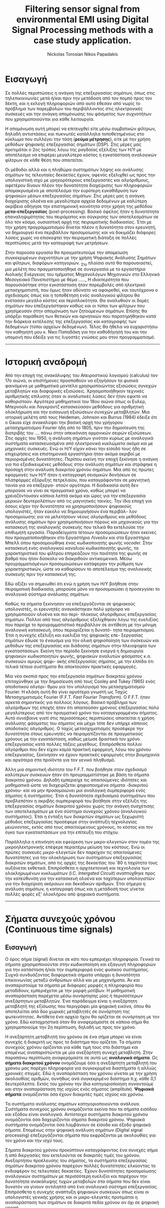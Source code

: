 #+TITLE: Filtering sensor signal from environmental EMI using Digital Signal Processing methods with a case study application.
#+AUTHOR: Nickolas Torosian
#+AUTHOR: Nikos Papadakis
#+LANGUAGE: gr
#+STARTUP: latexpreview
#+OPTIONS: tags:t toc:t
#+EXPORT_SELECT_TAGS: export
#+EXPORT_EXCLUDE_TAGS: noexport
#+EXCLUDE_TAGS: noexport
#+TAGS:  noexport(n)

# The default La-TeX class is article,
#+LATEX_CLASS: report

# Options to modify the class. E.g. font size.
#+LATEX_CLASS_OPTIONS: [breaklines=true]

# Other La-TeX code that you'd need in the preamble, notably, using packages.
#+LATEX_HEADER: \usepackage[margin=2cm]{geometry}
#+LATEX_HEADER: \usepackage{setspace}
# Options don't need to be in capital letters
# #+latex_header: \setstretch{0.90}

* Εισαγωγή
#+ODT: <text:p text:style-name="PageBreak"/>
Σε πολλές περιπτώσεις η ανάγκη της επεξεργασίας σημάτων, όπως στις
τηλεπικοινωνίες μετά ή/και πριν την μετάδοση από τον πομπό προς τον
δέκτη, και η εκλογή πληροφοριών από αυτό έθεσαν από νωρίς το πρόβλημα
των παρεμβολών του περιβάλλοντος στις ηλεκτρονικές συσκευές και την
ανάγκη απομόνωσης του φάσματος των συχνοτήτων που χρησιμοποιούνται για
κάθε λειτουργία.

Η απομόνωση αυτή μπορεί να επιτευχθεί είτε μέσω συμβατικών φίλτρων,
δηλαδή αντιστάσεις και πυκνωτές κατάλληλα τοποθετημένους στο κύκλωμα που
συλλέγει την τάση (*ρεύμα μέτρησης*), είτε με την χρήση μεθόδων ψηφιακής
επεξεργασίας σημάτων (DSP). Στις μέρες μας προτιμάται ο 2ος τρόπος λόγω
της ραγδαίας εξέλιξης των Η/Υ με αποτέλεσμα να επιφέρει μεγαλύτερο
κόστος η εγκατάσταση αναλογικών φίλτρων σε κάθε θέση που απαιτείται.

Οι μέθοδοι αλλά και η πληθώρα συστημάτων λήψης και ανάλυσης σημάτων τις
τελευταίες δεκαετίες έχουν, αφενός εξελιχθεί ως προς την υπολογιστική
ισχύ με γρηγορότερους επεξεργαστές και αλγόριθμους, αφετέρου δίνουν
πλέον την δυνατότητα διαχείρισης των πληροφοριών απομακρυσμένα με
αποτέλεσμα την ευρύτερη εγκαθίδρυση των ψηφιακών μέσων επεξεργασίας
σημάτων. Στις μέρες μας η ανάγκη διαχείρισης ολοένα και μεγαλύτερα
αρχεία δεδομένων με καλύτερη ακρίβεια οδήγησε την επιστημονική κοινότητα
στην χρήση της μεθόδου *μετα-επεξεργασίας* (post-processing). Βασικό όφελος
ήταν η δυνατότητα επαναληψιμότητας του πειράματος και σύγκρισης των
αποτελεσμάτων σε όλο τον κόσμο, ουσιαστική αρχή της πειραματικής
διαδικασίας. Έτσι με την χρήση προγραμματισμού δίνεται πλέον η
δυνατότητα στον ερευνητή, να δημιουργεί ένα περιβάλλον προσομοίωσης και
να δοκιμάζει διάφορες λύσεις χωρίς να επισκεφτεί την πειραματική διάταξη
σε πολλές περιπτώσεις μετά την καταγραφή των μετρήσεων.

Στην παρούσα εργασία θα πραγματευτούμε την απομείωση συγκεκριμένων
συχνοτήτων με την χρήση Ψηφιακής Ανάλυσης Σημάτων και φίλτρων, διαφόρων
κατηγοριών. _Στο πλαίσιο αυτό θα παρουσιαστεί, μια μελέτη που
πραγματοποιήθηκε σε συνεργασία με το εργαστήριο Αιολικής Ενέργειας του
τμήματος Μηχανολόγων Μηχανικών στο Ελληνικό Μεσογειακό Πανεπιστήμιο με
θέμα ….._ Η ιδιαιτερότητα που παρουσιάστηκε στην εγκατάσταση ήταν
παρεμβολές από ηλεκτρικό μετασχηματιστή, που όμως ήταν αδύνατο να
αφαιρεθεί, και ταυτόχρονα ο σχεδιασμός όπως και η τοποθέτηση ενός
αναλογικού φίλτρου θα ενέτασαν μεγάλο κόστος και περιπλοκότητα. Θα
αναλυθούν οι δομές σημάτων που επεξεργάστηκαν καθώς και οι τύποι των
φίλτρων που χρησίμευσαν στην απομόνωση των ζητούμενων σημάτων. Επίσης θα
υπάρξει παράθεση των θετικών και αρνητικών που παρατηρήθηκαν κατά την
διάρκεια εκτέλεσης της επεξεργασίας και καταγραφής των δεδομένων (τύποι
αρχείων δεδομένων). Τέλος θα ήθελα να ευχαριστήσω τον καθηγητή μου κ.
Νίκο Παπαδάκη για την καθοδήγησή του και την υπομονή που έδειξε για τις
λιγοστές γνώσεις μου στον προγραμματισμό.
-----
* Ιστορική αναδρομή
:PROPERTIES:
:ATTR_ODT: :page-break t
:END:
    Από την εποχή της ανακάλυψης του Απειροστικού λογισμού (calculus)
τον 17ο αιώνα, οι επιστήμονες προσπαθούν να εξηγήσουν τα φυσικά
φαινόμενα με μαθηματικά μοντέλα χρησιμοποιώντας εξισώσεις
συνεχών μεταβλητών και διαφορικές εξισώσεις. Χρησιμοποιήθηκαν
τεχνικές αριθμητικής επίλυσης όταν οι αναλυτικές λύσεις δεν
ήταν εφικτό να καθοριστούν. Αργότερα μαθηματικοί του 18ου αιώνα
όπως οι Ευλερ, Μπερνούλι και Λαγκραντζ κατασκεύασαν μεθόδους
για αριθμητική ολοκλήρωση και την εισαγωγή εξισώσεων συνεχών
μεταβλητών. Μια ιστορική μελέτη από τους Heideman, Johnson και
Burrus (1984) έδειξε ότι ο Gauss είχε ανακαλύψει την βασική
αρχή του γρήγορου μετασχηματισμού Fourier ήδη από το 1805, πριν
την δημοσίευση της διατριβής του .... πάνω στην απεικόνιση
αρμονικών σειρών εξισώσεων.
    Στις αρχές του 1950, η ανάλυση σημάτων γινόταν κυρίως με
αναλογικά συστήματα κατασκευασμένα από ηλεκτρονικά κυκλώματα
ακόμα και με μηχανικές συσκευές. Ενώ οι Η/Υ είχαν κάνει την
είσοδό τους ήδη σε επιχειρήσεις και επιστημονικά εργαστήρια
ήταν ακόμα ακριβοί με περιορισμένες δυνατότητες. Περίπου εκείνη
την εποχή ξεκίνησε η ανάγκη για πιο εξειδικευμένες μεθόδους
στην ανάλυση σημάτων και στράφηκε η προσοχή στην ανάλυση
διακριτού χρόνου σημάτων. Μια από τις πρώτες εφαρμογές των Η/Υ
ήταν η καταγραφή σεισμικών δονήσεων σε πλατφόρμες εξόρυξης
πετρελαίου, που καταγράφονταν σε μαγνητική ταινία για να επεξεργα-
στούν αργότερα. Η διαδικασία αυτή δεν μπορούσε να γίνει σε
πραγματικό χρόνο, καθώς μπορεί να χρειαζόντουσαν κάποια
λεπτά ακόμα και ώρες για την επεξεργασία μερικών δευτερολέπτων
από τις μαγνητικές ταινίες.
    Την ίδια εποχή για όσους είχαν την δυνατότητα να χρησιμοποιήσουν
ψηφιακούς υπολογιστές, ήταν εύκολο να δημιουργήσουν ένα περιβάλ-
λον προσομοίωσης για να μελετήσουν νέους αλγόριθμους και μεθόδους
ανάλυσης σημάτων πριν χρησιμοποιήσουν πόρους και μηχανικούς για την
κατασκευή της αναλογικής συσκευής που τελικά θα εκτελούσε την
επιθυμητή εργασία. Παραδείγματα τέτοιων προσομοιώσεων ήταν εκείνες
που πραγματοποιήθηκαν στο Εργαστήριο Λίνκολν και στα Εργαστήρια Μπελλ
όπου προσομοιώθηκε ένας κωδικοποιητής φωνής /vocoder./ Στην κατασκευή
ενός αναλογικού καναλιού κωδικοποιητής φωνής, τα χαρακτηριστικά του
φίλτρου επηρεάζουν την ποιότητα της φωνής σε βαθμό που ήταν δύσκολο να
διακριθούν αντικειμενικά. Μέσω προγραμματισμένων προσομοιώσεων
κατάφεραν την ρύθμιση των χαρακτηριστικών, ώστε να καθορίσουν το
αποτέλεσμα της αναλογικής συσκευής πριν την κατασκευή της.

    Εδώ αξίζει να σημειωθεί ότι ενώ η χρήση των Η/Υ βοήθησε στην πειραματική
διαδικασία, μπορούσε μόνο να /προσομοιώσει ή προσεγγίσει/ το αναλογικό
σύστημα ανάλυσης σημάτων.

    Καθώς τα σήματα ξεκίνησαν να επεξεργάζονται σε ψηφιακούς υπολογιστές, οι
ερευνητές αναγκάστηκαν πολύ γρήγορα να χρησιμοποιούν ολοένα και πιο περί-
πλοκους αλγόριθμους επεξεργασίας σημάτων. Πολλοί από τους αλγόριθμους
εξελίχθηκαν λόγω της ευελιξίας που παρείχε το προγραμματιστικό περιβάλλον
σε αντίθεση με την μόνιμη αναλογική κατασκευή, όπου περιορίζεται η δυνατό-
τητα πειραματισμού. Έτσι η συνεχής εξέλιξη και ευελιξία της ψηφιακής επε-
ξεργασίας σημάτων έδωσε το έναυσμα για την ολική ψηφιοποίηση των συσκευών
και μεθόδων της επεξεργασίας και διάδοσης σημάτων στην πλειοψηφία των
εγκαταστάσεων. Εκείνη την περίοδο ξεκίνησε ενεργά η δημιουργία ψηφιακών
κωδικοποιητών φωνής, ψηφιακών αναλυτών φάσματος κ.α. συσκευών αμιγώς ψηφι-
ακής επεξεργασίας σήματος, με την ελπίδα ότι τελικά τέτοια συστήματα θα
αποκτούσαν πρακτικές εφαρμογές.

    Μία νέα σκοπιά προς την επεξεργασία σημάτων διακριτού χρόνου επιταχύνθηκε
με την δημοσίευση από τους Cooley and Tukey (1965) ενός αποδοτικού αλγόρι-
θμου για τον υπολογισμό του μετασχηματισμού Fourier. Η κλάση αυτή θα γίνει
αργότερα γνωστή ως Ταχύς Μετασχηματισμός Fourier (F.F.T. /Fast Fourier
Transform/). Ο F.F.T. ήταν αρκετά σημαντικός για πολλούς λόγους. Βασικό
πρόβλημα των αλγόριθμων της εποχής ήταν ότι απαιτούσαν χρόνους
επεξεργασίας πολύ μεγαλύτερους από τον πραγματικό χρόνο του
καταγεγραμμένου σήματος. Αυτό συνέβαινε γιατί στις περισσότερες
περιπτώσεις απαιτείται η χρήση ανάλυσης φάσματος του σήματος και μέχρι
τότε δεν υπήρχε κάποιος αποδοτικός αλγόριθμος. Ο ταχύς μετασχηματισμός
προσέφερε την δυνατότητα στους ερευνητές να πειραματίζονται σε
πραγματικούς χρόνους με την εγκατάσταση, καθώς μείωσε δραστικά τον χρόνο
επεξεργασίας κατά πολλές τάξεις μεγέθους. Επιπρόσθετα πολλοί αλγόριθμοι
που δεν είχαν καμία πρακτική εφαρμογή, λόγω του χρόνου επεξεργασίας,
ξεκίνησαν να έχουν πρακτικές εφαρμογές στην βιομηχανία και αργότερα στα
προϊόντα για τον γενικό πληθυσμό.

    Άλλη μια σημαντική ιδιότητα του F.F.T. που βοήθησε στον σχεδιασμό καλύτερων
συσκευών ήταν ότι προγραμματίστηκε με βάση τα σήματα διακριτού χρόνου.
Δηλαδή εμπεριείχε τις απαιτούμενες ιδιότητες και μαθηματικά ώστε να
διαχειρίζεται ψηφιοποιημένα σήματα -διακριτού χρόνου- και να μην
/προσομοιώνει/ μια αναλογική συμπεριφορά ενός σήματος ή συστήματος.
Έτσι η δυνατότητα σχεδιασμού συστημάτων που προβλεπόταν η ακριβής
συμπεριφορά του βοήθησε στην εξέλιξη της επεξεργασίας σημάτων
διακριτού χρόνου χωρίς την ανάγκη συσχέτισης των αποτελεσμάτων
με ένα σύστημα συνεχούς χρόνου (αναλογικού συστήματος). Έτσι η ένταξη
των διακριτών σημάτων ως ξεχωριστή μέθοδος επεξεργασίας προσέφερε στην
ανάπτυξη τεχνολογίας μειώνοντας, εκτός από τους απαιτούμενους χρόνους,
το κόστος και τον όγκο των εγκαταστάσεων για την επίτευξη του στόχου.

    Παράλληλα η επινόηση και εφεύρεση των μικρο-ελεγκτών στον τομέα της
μικροηλεκτρονικής επέφερε περαιτέρω μείωση του κόστους. Ενώ οι
πρώτες συσκευές μικρο-ελεγκτών δεν παρείχαν τις απαιτούμενες δυνατότητες
για την ολοκλήρωση των συστημάτων επεξεργασίας διακριτών σημάτων, από
τις αρχές της δεκαετίας του '80 η ταχύτητα τους αυξάνεται εκθετικά.
Επιπρόσθετα η αρχιτεκτονική και τεχνολογία των ολοκληρωμένων κυκλωμάτων
(I.C. /Intergated Circuit/) αναπτύχθηκε προς την κατεύθυνση για την κατασκευή
ολοένα και ταχύτερων υπολογιστών για την διαχείριση ακέραιων και δεκαδικών
αριθμών. Έτσι σήμερα η ανάλυση σημάτων, η καταγραφή όπως και η μετάδοσή τους
γίνεται πολλές φορές εξ' ολοκλήρου από ψηφιακά συστήματα.
-----
* Σήματα συνεχούς χρόνου (Continuous time signals)
** Εισαγωγή
Ο όρος σήμα (signal) δίνεται σε κάτι που εμπεριέχει πληροφορία. Γενικά
τα σήματα χρησιμοποιούνται στην κωδικοποίηση και εξαγωγή πληροφοριών για
την κατάσταση ή/και την συμπεριφορά ενός φυσικού συστήματος. Συχνά
συνδυάζοντας διαφορετικά σήματα υπάρχει η δυνατότητα επικοινωνίας μεταξύ
ανθρώπων αλλά και με μηχανήματα. Άν και αναπαριστούμε τα σήματα με διάφορες
μορφές η πληροφορία που μεταδίδουν, εμπεριέχεται με την μορφή μοτίβων. Η
μαθηματική αναπαράσταση παρέχεται μέσω συνάρτησης μίας ή περισσότερων
ανεξάρτητων μεταβλητών. Ένα παράδειγμα είναι η ανεξάρτητη μεταβλητή της
εξίσωσης που περιγράφει μία ψηφιακή εικόνα, όπου θα αποτελείται από δύο
χωρικές μεταβλητές σε συνάρτηση της φωτεινότητας. Αντίθετα ένα αρχείο ήχου
θα ορίζεται σε συνάρτηση με τον χρόνο. Εδώ καταχρηστικά όταν θα αναφερόμαστε
σε κάποιο σήμα θα χρησιμοποιούμε την 2η περίπτωση, δηλαδή ως προς τον χρόνο.

Η ανεξάρτητη μεταβλητή του χρόνου σε ένα σήμα μπορεί να είναι συνεχής ή
διακριτή ως προς το διάστημα που ορίζεται. Τα σήματα συνεχούς χρόνου
ορίζονται για κάθε τιμή τους στο διάστημα και επομένως αναπαριστώνται
με μία ανεξάρτητη συνεχή μεταβλητή. Στην παραπάνω περίπτωση αναφερόμαστε
σε αυτά ως *αναλογικά σήματα*. Ως *σήματα διακριτού χρόνου* ονομάζουμε όσα η
ανεξάρτητη μεταβλητή του χρόνου μας παρέχει πληροφορία για συγκεκριμένα
διαστήματα ή αλλιώς χρονικές στιγμές. Εδώ η αναπαράσταση του χρόνου γίνεται
με την χρήση ακολουθίας αριθμών, συνήθως ανά συγκεκριμένο διάστημα π.χ.
κάθε 0,1 δευτερόλεπτα. Εκτός του χρόνου την ίδια κατηγοριοποίηση συναντούμε
και στην αναπαράσταση της ισχύος ενός σήματος (amplitute). *Ψηφιακά σήματα*
ονομάζονται όσα έχουν διακριτές τιμές ισχύος και χρόνου.

Τα συστήματα ανάλυσης σημάτων κατηγοριοποιούνται ανάλογα. Συστήματα συνεχούς
χρόνου ονομάζονται εκείνα που τα σήματα εισόδου και εξόδου είναι αναλογικά.
Αντίστοιχα συστήματα διακριτού χρόνου ονομάζονται όσα δαχειρίζονται σήματα
διακριτού χρόνου. Ψηφιακά συστήματα ονομάζονται όσα λαμβάνουν σε είσοδο και
έξοδο ψηφιακά σήματα. Επομένως στην ψηφιακή ανάλυση σημάτων (Digital signal
processing) επεξεργάζονται σήματα που εκφράζονται με ακολουθίες για τον χρόνο
και την ισχύ τους.

Σήματα διακριτού χρόνου προκύπτουν καταγράφοντας ένα συνεχές σήμα ή από
διεργασίες που εκτελούνται σε διακριτές τιμές του χρόνου. Ανεξαρτήτου
προέλευσης του σήματος, τα συστήματα επεξεργασίας σημάτων διακριτού χρόνου
παρέχουν πολλές δυνατότητες ελκύοντας το ενδιαφέρον τις τελευταίες
δεκαετίες. Έχουν δυνατότητες προσομοίωσης αναλογικών συστημάτων με
περισσότερη ευελιξία και παρέχουν την δυνατότητα ανακάλυψης τυχών μεταβολών
στα σήματα που δεν είναι δυνατόν να γίνουν αντιληπτά από ένα αναλογικό
σύστημα επεξεργασίας. Επιπρόσθετα η συνεχής ανάπτυξη ψηφιακών συσκευών
όπως είναι οι υπολογιστές γενικής χρήσης και οι μικρο-ελεγκτές προτιμάται
η αναπαράσταση των σημάτων σε διακριτά πεδία χρόνου αν όχι σε ψηφιακή μορφή.

Παρακάτω στο κεφάλαιο θα αναφερθούμε σε βασικές έννοιες που διέπουν τα σήματα
διακριτού χρόνου και συστήματα ανάλυσης αυτών για μονοδιάστατα σήματα.
Πρακτικά υπάρχει η δυνατότητα να διαχειριστούμε τα σήματα αυτά ως αναλογικά
και με σωστή χρήση συγκεκριμένων κριτηρίων μπορούμε να εξάγουμε τα σωστά
αποτελέσματα. Τέτοιου τύπου συστήματα καθόρισαν τις βασικές αρχές των
καταγραφικών συσκευών δεδομένων. Όμως πολλά συστήματα διακριτού χρόνου
δεν ορίζονται ως προσομοιώσεις αναλογικών συστημάτων καθώς και πολλές
ακολουθίες δεν προκύπτουν καταγράφοντας ένα αναλογικό σήμα. Για τους
παραπάνω λόγους αντί να εφαρμοστούν τα αποτελέσματα από την θεωρία που
αναφέρεται στα συνεχή σήματα-συστήματα, θα εκβάλλονται παράλληλα συμπεράσματα
ξεκινώντας από τα χαρακτηριστικά που διέπουν το σήμα και θέτοντας το
ανάλογο πλαίσιο επεξεργασίας. Εδώ ασχοληθήκαμε μόνο με ψηφιακά σήματα
καθώς η καταγραφή των σημάτων έγινε με Η/Υ μέσω προγράμματος (LabView).

** Γενικός ορισμός
    Σήμα συνεχούς χρόνου ονομάζεται ένα σήμα \(y(t)\), το οποίο ορίζεται για
κάθε τιμή του \(t\) σε κάποιο διάστημα χρόνου \([\alpha,\beta]\). Συνήθως τα συναντούμε
στην μορφή συνεχούς ρεύματος σε μετρητικές και άλλες συσκευές σε εξόδους
για την ένδειξη κάποιας τιμής ή απεικόνιση σε παλμογράφο. Τα σήματα
συνεχούς χρόνου χωρίζονται σε αναλογικά και διακριτά σήματα συνεχούς
χρόνου.
** Αναλογικό και διακριτό σήμα συνεχούς χρόνου
    Αναλογικά σήματα ονομάζονται εκείνα που η ανεξάρτητη μεταβλητή του
χρόνου (t) και η μεταβλητή του πλάτους (εξαρτημένη μεταβλητή ως προς τον
χρόνο) λαμβάνουν συνεχής και πραγματικές τιμές, π.χ. \(\psi(t) = 12 * t\).
Διακριτά σήματα συνεχούς χρόνου ονομάζονται όσα ή εξαρτημένη τιμή
(πλάτος) παίρνει διακριτές τιμές, π.χ.

    \(\psi(t) =  A * t\), όπου

    \(A = 0, … ,n\) και \(t \in [a,b]\) .

-----
* Σήματα διακριτού χρόνου (discrete time signals and systems)
** Γενικός ορισμός
    Σήμα διακριτού χρόνου ονομάζεται μια ακολουθία αριθμών καταγεγραμμένες
ανά συγκεκριμένο χρονικό διάστημα, π.χ. κάθε 0,01 δευτερόλεπτο. Το
διάστημα αυτό ορίζει την ταχύτητα καταγραφής του σήματος από την
εκάστοτε συσκευή, όμως εμείς αναφερόμαστε σε αυτό το χρόνο μέσω της
συχνότητας καταγραφής ή αλλιώς sampling frequency. Η συχνότητα αυτή
ορίζεται ως το πηλίκο ενός δευτερολέπτου ως προς το χρονικό διάστημα
καταγραφής, δηλαδή από το παραπάνω παράδειγμα θα είχαμε μια συχνότητα
καταγραφής 1/0.01 [Hz]  .

\begin{equation}
fs = \frac{1}{0,01} [Hz]
\end{equation}
    Σημαντικό είναι να αναφερθεί ότι υπάρχει ένα όριο το οποίο πρέπει να
τηρείται ώστε η επαναδημιουργία του σήματος να απεικονίζει όσο το
δυνατόν πιο πολύ στο συνεχές σήμα που καταγράφηκε στην αρχή. Θα
αναφερθούμε αργότερα στο εν λόγω θεώρημα του φυσικού Niquist.
** Εφαρμογές
    Στην κατηγορία αυτή κατατάσσονται τα περισσότερα σήματα που
χρησιμοποιούνται σήμερα λόγω της χρήσης Η/Υ για την καταγραφή και
παραγωγή ήχου και εικόνας. Η ένταξη των ψηφιακών σημάτων επιτάχυνε την
επεξεργασία και μείωσε δραστικά τον χώρο αποθήκευσης στην μνήμη των
υπολογιστών.

* Θεωρία καταγραφής σημάτων (Sampling theory)
** Εισαγωγή
    Σε αυτή την ενότητα θα περιγραφούν οι βασικές θεωρίες που χρησιμοποιούνται
για την ψηφιακή καταγραφή και επεξεργασία σημάτων καθώς και κάποια προβλήματα
που μπορεί να εμφανιστούν κατά τις διαδικασίες αυτές. Μια από τις σημαντικότερες
θεωρίες είναι του Φυσικού και Ηλεκτρολόγου Μηχανικού Harry Nyquist,
όπου θα αναφερθεί στη συνέχεια. Επίσης θα αναφερθούμε σε διαστρεβλώσεις
και καταστρεπτικές συμπεριφορές των συστημάτων κατά την μετατροπή τους από
συνεχή σε διακριτά σήματα και σε τρόπους αναγνώρισης και αντιμετώπισης
των προβλημάτων.
** Niquist frequency
    Στην επεξεργασία σημάτων η συχνότητα Niquist είναι ένα χαρακτηριστικό μέγεθος
στις καταγραφικές συσκευές, όπου καταγράφουν σήματα συνεχούς χρόνου σε διακριτές
ακολουθίες (ψηφιακά σήματα). Στην πράξη αν η υψηλότερη συχνότητα ενός σήματος
είναι μικρότερη από την συχνότητα Niquist της συσκευής, το καταγεγραμμένο σήμα
δεν επηρεάζεται από αλλοίωση (aliasing) λόγω της διαδικασίας.

Ορίζεται ώς η μισή της συχνότητας καταγραφής και μετριέται σε κύκλους ανά δευτερόλεπτο
(Hz). Σε κλασικές εφαρμογές ψηφιακής καταγραφής, μετά την συσκευή τοποθετείται
ένα φίλτρο anti-aliasing που αποτρέπει την αλλοίωση μειώνοντας την ισχύ των
συνχοτήτων πάνω από ένα όριο. Τέλος, ορίζεται η ταχύτητα δειγματοληψίας που
παρέχει την λιγότερη δυνατή αλλοίωση, έχοντας υπ' όψη οτί η μεγαλύτερη
συχνότητα που θα αναπαραχθεί αργότερα από το ψηφιακό αντίγραφο θα είναι
ίση με την συχνότητα Νικουιστ \(f_s_N = 0.6f\).

\begin{equation}
f_s_N=0.5f
\end{equation}

The Sampling frequency should be at least 2.2 times the capturing frequency.
reference : https://en.wikipedia.org/wiki/Nyquist_frequency

** Αλλοίωση (Aliasing)
Ως αλλοίωση αναφερόμαστε εδώ στο αποτέλεσμα καταγραφής ενός σήματος,
όπου η έξοδος αποτελείται από διαφορετικά σήματα και δεν είναι δυνατό να
επαναδημιουργιθεί το αρχικό. Συνήθως η έξοδος είναι μετατοπισμένη ως
προς το φάσμα των συχνοτήτων, όμως πολλές φορές επηρεάζεται και η ισχύ.
Είναι λοιπόν σημαντικό να αποφευχθεί, όσο το δυνατόν περισσότερο, η
αλλοίωση των σημάτων κατά την διαδικασία καταγραφής τους. Για τον λόγο
αυτό συνήθως εφαρμόζεται ένα φίλτρο χαμηλών συχνοτήτων ή φίλτρο κατά της
αλλοίωσης (anti-aliasing filters ([AAF])).
Στην ελληνική βιβλιογραφία το φαινόμενο αυτό αναφέρεται ως *ψευδώνυμα συχνοτήτων*
και ερευνήθηκε από τους Harry Niquist και Claude Shannon ερευνητές στα Bell Labs,
οι οποίοι συνέβαλαν σημαντικά στον τομέα των τηλεπικοινωνιών και την καταγραφή
σημάτων. Άλλωστε το θεωρητικό υπόβαθρο για την καταγραφή *ψηφιακών σημάτων* απαλλαγμένων
από ψευδώνυμα αναπτύχθηκε από τους δύο κατά τις δεκαετίες 1920-1950.
Στην εργαστηριακή εγκατάσταση που εξετάστηκε ήταν αδύνατο να αποφευχθεί η εμφάνισή
τους, όμως χρησιμοποιήθηκε η μέθοδος της επεξεργασίας σημάτων πολλαπλών συχνοτήτων
καταγραφής. Στην συγκεκριμένη μέθοδο θα αναφερθούμε επιγραμματικά στην συνέχεια,
όμως αξίζει να αναφερθεί ότι δίνει την δυνατότητα εντοπισμού των αλλοιώσεων
αποδεκατίζοντας το σήμα σύμφωνα με μία σταθερά και εξετάζοντας την γραφική του
παράσταση σε σχέση με την αρχική καταγραφή. Όσο μειώνεται ο αριθμός των δειγμάτων
το σήμα καταστρέφεται ηθελημένα, παράγοντας ψευδώνυμα συχνοτήτων τα οποία θα πρέπει
να είναι όλα διαφορετικά. Όμως στην περίπτωση που εξετάστηκε φάνηκε να επαναδημιουργείται
το αρχικό σήμα σε κάθε πέμπτης (5) τάξης αποδεκατισμού σήματος.
Το συμπέρασμα αυτό προέκυψε χρησιμοποιώντας μια μέθοδο που εντάσσεται στην κατηγορία
της επεξεργασίας σημάτων πολλαπλών συχνοτήτων, μεταβάλλοντας την συχνότητα καταγραφής
αφαιρώντας πλήθος δειγμάτων, και συγκρίνοντας τις γραφικές παραστάσεις στα πεδία
συχνοτήτων και χρόνου.
Την απόρριψη του συγκεκριμένου τύπου "θορύβου" στις σύγχρονες συσκευές αναλαμβάνουν
ειδικά φίλτρα που ονομάζονται φίλτρα που ονομάζονται F.I.R.. Περισσότερα θα αναφερθούν
αργότερα

-------

[[~/Documents/dissertation/org-docs/dissertation document/aliasing_from_downsampling.png]]

<https://en.wikipedia.org/wiki/Anti-aliasing_filter>

# **** The solution to the problem
# Η λύση στο πρόβλημα της αλλοίωσης δίνεται συνήθως από ένα φίλτρο διέλευσης
# χαμηλών συχνοτήτων τύπου
# They propose an FIR low-pass filter for rejecting the unwanted frequencies.
# <<

# - To verify this principle, let us consider a signal x (n ) generated by the following:

# $$x (n ) = 5 sin \left(\frac{2\pi \times 1000n }{8000}\right) + cos \left(\frac{2\pi \times 2500n }{8000}\right)$$, (12.8)

#   with a sampling rate of f s = 8,000 Hz, the spectrum of x (n ) is plotted in the first graph in Figure 12-3a, where we observe that the signal has components at frequencies of 1,000 and 2,500 Hz.

#     Now we down-sample x (n ) by a factor of 2, that is, M = 2. According to Equation (12.3), we know that the new folding frequency is 4000/2 = 2000 Hz.
#     Hence, without using the anti-aliasing low-pass filter, the spectrum would contain the aliasing frequency of 4 kHz – 2.5 kHz = 1.5 kHz introduced by 2.5 kHz, plotted in the second graph
#     in Figure 12-3a.
# >>



** Μείωση αριθμού δειγμάτων (Decimation and down-sampling)
Η τεχνική αυτή εφαρμόζεται σε ψηφιακά σήματα με πολλά δείγματα ανά
χρονικό διάστημα που όμως η τυπική απόκληση προδίδει μια περιοδική
κίνηση που σχετίζεται με ταλάντωση. Τότε είναι εύλογο να χωριστεί το
σήμα σε μικρότερα “κομμάτια”. Αύτο έχει σαν αποτέλεσμα την ταχύτερη
ανάλυση των δεδομένων και την ευελιξία της επιλογής ομάδων σε συνάρτηση
με τον χρόνο ή κάποιο άλλο κριτήριο. Εφαρμόζεται συχνά στην
καθημερινότητά μας, καθώς η συμπίεση αρχείων και τα πρότυπα αρχεία ήχου
και εικόνας συμπεριλαμβάνουν μία ή και περισσότερες διαδικασίες μείωσης
του αριθμού των δειγμάτων.

Στην επεξεργασία ψηφιακών σημάτων οι όροι μείωση αριθμού δειγμάτων,
αποδεκατισμός και συμπίεση μπορεί να έχουν ταυτόσημα νοήματα ή μπορεί να
περιγράφουν την απομείωση συχνοτήτων και απορριψη αριθμού δειγμάτων σε
ένα σύστημα ψηφιακής καταγραφής σημάτων πολλαπλών συχνοτήτων. Αργότερα
θα αναλυθεί η σημασία τέτοιων συστημάτων.

Αποδεκατισμός ενός ψηφιακού σήματος σημαίνει η αποθήκευση τελικώς του
κάθε 10ου δείγματος από το αρχικό καταγεγραμμένο σήμα με συγκεκριμένη
συχνότητα καταγραφής. Αυτό έχει επεκταθεί ορίζοντας τον αποδεκατισμό
κατά έναν παράγοντα που συνήθως είναι σταθερός αριθμός και μπορεί να
λάβει ακέραιες και δεκαδικές τιμές.
Έδω αξίζει να σημειωθεί η ανάγκη να λαμβάνει ο παράγοντας αυτός μια
λογική τιμή, για παράδειγμα ένα ψηφιακό σήμα που έχει διάρκεια πέντε
(5) δευτερόλεπτα και καταγράφηκε από συσκευή που είχε συχνότητα
καταγραφής 20 χερτζ ένας παράγοντας 101 προφανώς δεν θα άφηνε κανένα
δείγμα στο νέο ψηφιακό σήμα. Επιπρόσθετα το όριο για να αποφύγουμε την
αλλοίωση απαιτεί το τελικό αποτέλεσμα των διαδικασιών είναι τα 10
δείγματα ανά δευτερόλεπτο (10 Hz). Επομένως θέτοντας τον παράγοντα
αποδεκατισμού 51 θα παρείχε ένα σήμα που θα ήταν αλλοιωμένο.Όταν η
διαδικασία αυτή εφαρμόζεται σωστά σε μια αλληλουχία δειγμάτων ενός σήματος
ή μιας συνεχής συνάρτησης, παράγεται μια προσομοίωσή του καταγεγραμμένο
με μικρότερη συχνότητα.
Όταν το φίλτρο κατά της αλλοίωσης είναι σχεδιασμένο με πρότυπο ΙΙΡ, τα
οποία θα αναλυθούν παρακάτω, η διαδικασία βασίζεται στην ανάδραση της
εξόδου στην είσοδο του φίλτρου πριν την έναρξη του δεύτερου στάδιου. Για
το πρότυπο σχεδιασμού ΦΙΡ είναι εύκολο να υπολογιστεί για κάθε Μ εξόδου.
Ο υπολογισμός που γίνεται από ένα τέτοιο φίλτρο αποδεκατισμού για κάθε
νιοστή έξοδο δείγματος φαίνεται παρακάτω.

\begin{equation}
y[n]=\sum_{k=0}^{K-1}x[nM-k] \cdot h[k],}
\end{equation}


Όπου η ακολουθία h[•] είναι η απόκριση του κρουστικού παλμού (impulse
response), και K είναι το μήκος. Η x[•] αντιπροσωπεύει το σήμα εισόδου
εξαγόμενο από το φίλτρο με λιγότερα δείγματα.

Σε επεξεργαστές γενικής χρήσης μετά τον υπολογισμό της παραπάνω εξίσωσης
για κάποιον αριθμό n, ο ευκολότερος τρόπος να υπολογιστεί το y[n+1]
είναι η καθυστέρηση της αρχής της ακολουθίας x[•] κατά Μ, και να λυθεί
το παραπάνω άθροισμα ξανά. Άν ο παράγοντας Μ=2, η συνάρτηση h[•] μπορεί
να αντιπροσωπεύει ενα φίλτρο μισών συχνοτήτων, όπου σχεδόν το μισό πλήθος
των δειγμάτων του αρχικού σήματος θα είναι μηδενικής ισχύος (amplitute)
και δεν θα συμπεριληφθούν στο προϊόν πολλαπλασιασμού.

===============================================================================

Οι *τιμές* της απόκρισης του παλμού κατά διαστήματα Μ δημιουργούν
υποαληλλουχίες, πλήθους Μ περιπλεγμένες μεταξύ τους.Το παράγογο του
πολλαπλασιασμού είναι η πρόσθεση των προϊόντων από τον πολλαπλασιασμό
κάθε υποαληλλουχίας με το καταγεγραμμένο σήμα x[•]. Επιπρόσθετα λόγω
της μειώσης του πλήθους των δειγμάτων στο σήμα κατά Μ, κάθε σήμα που
χρησιμοποιήθηκε στον προηγούμενο υπολογισμό κάποιου Μ προϊόντος δεν θα
επαναλληφθεί σε επόμενο υπολογισμό. Αυτός είναι και ο λόγος που τα φίλτρα
μικρής τάξης Μ ΦΙΡ φιλτράρουν μια από τις αλληλουχίες της εισόδου κάθε
φορά και τα Μ προϊόντα προσθέτονται για να κατασκευαστεί το σήμα εξόδου.
Αυτή η μέθοδος εφαρμόζεται σε συστήματα πολλαπλών επεξεργαστών, όπου ένα
σήμα χωρίζεται σε φάσεις και φιλτράρεται ξεχωριστά από Μ αριθμό φίλτρων
και τελικά προσθέτονται για την δημιουργία του σήματος εξόδου. Τα παραπάνω
φίλτρα ονομάζονται και πολυφασικά.

===============================================================================

Impulse response coefficients taken at intervals of M form a
subsequence, and there are M such subsequences (phases) multiplexed
together. The dot product is the sum of the dot products of each
subsequence with the corresponding samples of the x[•] sequence.
Furthermore, because of downsampling by M, the stream of x[•] samples
involved in any one of the M dot products is never involved in the other
dot products. Thus M low-order FIR filters are each filtering one of M
multiplexed phases of the input stream, and the M outputs are being
summed. This viewpoint offers a different implementation that might be
advantageous in a multi-processor architecture. In other words, the
input stream is demultiplexed and sent through a bank of M filters whose
outputs are summed. When implemented that way, it is called a polyphase
filter.

===============================================================================

Για εγκυκλοπεδικούς λόγους αξίζει να σημειωθεί πως είναι πιθανό σε κάθε
φάση του υπολογισμού να αντικαθιστούμε τις τιμές της προηγούμενης φάσης
με μηδενικές τιμές, σε ένα αντίγραφο της αλληλουχίας η[], επεξεργάζοντας
το αρχικό σήμα στην συχνότητα εισόδου (πολλαπλασιάζοντας με 0) και
αποδεκατίζοντας την έξοδο κατά έναν παράγοντα Μ. Η παραπάνω διαδικασία
ονομάστηκε στα αγγλικά the first Noble identity και εφαρμόζεται σε
διαφοροποιημένες πολυφασικές μεθόδους.
===============================================================================
For completeness, we now mention that a possible, but unlikely,
implementation of each phase is to replace the coefficients of the other
phases with zeros in a copy of the h[•] array, process the original x[•]
sequence at the input rate (which means multiplying by zeros), and
decimate the output by a factor of M. The equivalence of this
inefficient method and the implementation described above is known as
the first Noble identity.[6][c] It is sometimes used in derivations of
the polyphase method.

\begin{math}
y[n]=\sum _{k=0}^{K-1}x[nM-k]\cdot h[k]
\end{math}

===============================================================================

Reference
- [[https://en.wikipedia.org/wiki/Downsampling_(signal_processing)][wikipedia]]

-----

* Επεξεργασία σημάτων (Signal process (post-processing))

** Ορισμός μετα-επεξεργασίας
    Η επεξεργασία ενός σήματος θα πρέπει να γίνεται με προσοχή καθώς είναι
εύκολο να καταστραφεί μέρος της πληροφορίας που περιέχεται ή ακόμα και
να εκδοθούν λανθασμένα συμπεράσματα για την συμπεριφορά του συστήματος.
Εδώ χρησιμοποιήθηκε η *μετα-επεξεργασία* (post-process), δηλαδή τα δεδομένα
καταγράφηκαν με σταθερή συχνότητα δειγματοληψίας σε μορφή αρχείου
δεδομένων (datasets) .tdms μέσω του προγράμματος LabView.

    Η μέθοδος αυτή δίνει την δυνατότητα στον αναλυτή να επεξεργαστεί τα
δεδομένα στον προσωπικό του υπολογιστή ακόμα και να συνδεθεί σε κάποιον
ισχυρότερο υπολογιστή και να τα διαχειριστεί εξ’ αποστάσεως. Μπορεί όμως
να γίνεται και στην εγκατάσταση αυτοματοποιώντας την διαδικασία
καταγραφής των δεδομένων. Τα συστήματα τηλεπικοινωνιών βασίζονται στην
σωστή κωδικοποίηση από τον πομπό και αποκωδικοποίηση στον δέκτη, οι
διαδικασίες αυτές λαμβάνουν χώρα στις συσκευές που καταγράφουν και
μεταδίδουν το σήμα, όμως επειδή η επεξεργασία της
κωδικοποίησης-αποκωδικοποίησης γίνεται αφού καταγραφεί το σήμα σε κάποια
προσωρινή ή μόνιμη μνήμη και έτσι εντάσσεται στην *μετα-επεξεργασία*.

** Εγκατάσταση εργαστηρίου
    Η εγκατάσταση που χρησιμοποιήθηκε για την συλλογή των δεδομένων
αποτελείται από μία αεροσύραγγα την οποία τροφοδοτεί με σταθερή ταχύτητα
αέρα ένας ηλεκτροκινητήρας προσδεδεμένος σε έναν έλικα. Στην μέση της
σήραγγας υπάρχει ένα πλέγμα διάχυσης ώστε η ροή του αέρα να γίνεται όσο
το δυνατόν πιο ομοιόμορφα στην έξοδο όπου βρίσκεται και το αισθητήριο
όργανο για την καταγραφή της ταχύτητας του ανέμου. Παρακάτω φαίνεται μια
εικόνα της εγκατάστασης σε σχηματικό διάγραμμα.
[[file:~/Pictures/Wind_Tunnel_setup_lab.png]]


    Ένας λόγος που δεν χρησιμοποιήθηκε επεξεργασία σε πραγματικό χρόνο είναι
ότι η εγκατάσταση "που χρησιμοποιήθηκε για την συλλογή των δεδομένων"
κατασκευάστηκε με σκοπό την σύνδεσή του σε κεντρική μονάδα επικοινωνίας
και από εκεί πραγματοποιείται σύνδεση μέσω σειριακής θύρας USB με Η/Υ,
όπου και καταγράφεται το σήμα του αισθητήριου οργάνου (pitot-tube). Ένας
δεύτερος λόγος ήταν η ανάγκη να δοκιμαστούν διαφορετικές μέθοδοι
αφαίρεσης του θορύβου και προφανώς αυτό θα ήταν πιο δύσκολο εάν έπρεπε
να γίνει σε πραγματικό χρόνο αλλάζοντας τις απαραίτητες παραμέτρους για
την ρύθμιση του φίλτρου. Θα έπρεπε λοιπόν να εγκατασταθεί ανάλογη
συσκευή, όπως ένας μικροεπεξεργαστής, που θα είχε την δυνατότητα για
υψηλές ταχύτητες δειγματοληψίας καθώς η καταγραφή έγινε στα 100 kHz.
Αυτό θα αύξανε πολύ το κόστος της κατασκευής και θα απαιτούσε
βαθμονόμιση του φίλτρου για να μην προστεθεί περαιτέρω σφάλμα στην
μέτρηση
-----

* Σχεδιασμός Φίλτρων

** Κατηγορίες
Λόγω των πολλών εφαρμογών που έχουν και την εκθετική αύξηση της χρήσης
ηλεκτρονικών συσκευών στην καθημερινότητα, οι δυνατότητες επεξεργασίας
ψηφιακών σημάτων αποτελεί πρακτικά απαραίτητη προϋπόθεση. Έτσι η ανάγκη
για την ανάπτυξη διαφόρων τύπων φίλτρων π.χ. το φίλτρο μέσης τρέχουσας
τιμής (FIR), το φίλτρο άπειρης κρουστικής απόκρισης (IIR) και το μεσιανό
φίλτρο (median filters). Στην συνέχεια θα αναφερθούμε και στις τρείς αυτές
κατηγορίες αναφέροντας παραδείγματα από τις μεθόδους που χρησιμοποιήθηκαν
στην ανάλυση των δεδομένων από την *εργαστηριακή εγκατάσταση* ? ...
Η γενική διαφοροποίηση που γίνεται αρχικά είναι ώς προς το εύρος
συχνοτήτων που επηρεάζουν. Έτσι αν απορρίπτονται οι ύψηλες συχνότητες, το
φίλτρο ονομάζεται διέλευσης χαμηλών συχνοτήτων (low-pass filter)
ενώ το αντίστροφο ονομάζεται φίλτρο διέλευσης υψηλών συχνοτήτων (high-pass
filter). Άν το φίλτρο επηρεάζειμία περιοχή ή *φάσμα* συχνοτήτων και
απορρίπτει όσες βρίσκονται πρίν και μετα, ονομάζεται φίλτρο απόρριψης
εύρους συχνοτήτων (band-stop filter).

** Φίλτρο άπειρης κρουστικής απόκρισης Infinite Impulse Response (I.I.R.)
Τα φίλτρα άπειρης κρουστικής απόκρισης στο πεδίο του χρόνου <216>....
Γραμμικότητα και χρονική αμεταβλητότητα .... <219>.....
κλπ .....
....
*** IIR
**** Imports :noexport:
#+begin_src jupyter-python :session py :async yes :results drawer
import numpy as np
import math
import matplotlib.pyplot as plt
from scipy import signal
#+end_src

#+RESULTS:
:results:
:end:

**** Butterworth

#+begin_src jupyter-python :session py :async yes :results drawer
# 4TH ORDER BUTTERWORTH FILTER WITH A GAIN DROP OF 1/sqrt(2) AT 0.4 CYCLES/SAMPLE
bb, ab  = signal.butter (4, 0.8, 'low', analog=False, output='ba')
print ('Coefficients of b = ', bb)
print ('Coefficients of a = ', ab)
wb, hb = signal.freqz(bb, ab)
wb = wb/(2*math.pi)
plt.plot(wb, abs(np.array(hb)))

plt.title('Butterworth filter frequency response')
plt.xlabel('Frequency [cycles/sample]')
plt.ylabel('Amplitute [dB]')
plt.margins(0, 0.1)
plt.grid(which = 'both', axis='both')
plt.savefig('Butterworth Filter Freq Response.png')
#+end_src

#+RESULTS:
:results:
: Coefficients of b =  [0.43284664 1.73138658 2.59707987 1.73138658 0.43284664]
: Coefficients of a =  [1.         2.36951301 2.31398841 1.05466541 0.18737949]
[[file:./.ob-jupyter/39b9cd03a30b43758fe2513c9e27ce539ea5e779.png]]
:end:

#+CAPTION:Butterworth filter frequency response

[[file:./Butterworth Filter Freq Response.png]]

**** Bessel

#+begin_src jupyter-python :session py :async yes :results drawer
# 4TH ORDER BESSEL FILTER WITH A GAIN DROP OF 1/sqrt(2) AT 0.4 CYCLES/SAMPLE

bb, ab = signal.bessel (4, 0.8, 'low', analog=False, output='ba')
print ('Coefficients of b = ', bb)
print ('Coefficients of a = ', ab)
wb, hb = signal.freqz(bb, ab)
wb = wb/(2*math.pi)
plt.plot(wb, abs(np.array(hb)))

plt.title('Bessel filter frequency response')
plt.xlabel('Frequency [cycles/sample]')
plt.ylabel('Amplitute [dB]')
plt.margins(0, 0.1)
plt.grid(which= 'both', axis= 'both')
plt.savefig('Bessel Filter Freq Response.png')
#+end_src

#+RESULTS:
:results:
: Coefficients of b =  [0.38138399 1.52553597 2.28830395 1.52553597 0.38138399]
: Coefficients of a =  [1.         2.22014688 1.96016768 0.79691897 0.12491033]
[[file:./.ob-jupyter/e1bd9331cdcfacbb7f41f9d3f7f7369417191cb2.png]]
:end:

[[file:./Bessel Filter Freq Response.png]]
**** Chebyshev

#+begin_src jupyter-python :session py :async yes :results drawer
#4TH ORDER CHEBYSHEV FILTER TYPE 1 (ONLY IN PASSBAND RIPPLES) WITH MAX RIPPLES=2 AND THE GAIN DROP AT 1.5 CYCLES/SAMPLE

bb, ab = signal.cheby1 (4, 2, 0.3, 'low', analog=False, output='ba')
print ('Coefficients of b = ', bb)
print ('Coefficients of a = ', ab)
wb, hb = signal.freqz(bb, ab)
wb = wb/(2*math.pi)
plt.plot(wb, abs(np.array(hb)))

plt.title('Chebyshev filter frequency response')
plt.xlabel('Frequency [cycles/sample]')
plt.ylabel('Amplitute [dB]')
plt.margins(0, 0.1)
plt.grid(which= 'both', axis= 'both')
plt.savefig('Chebyshev Filter Freq Response.png')
#+end_src

#+RESULTS:
:results:
: Coefficients of b =  [0.00621208 0.02484834 0.03727251 0.02484834 0.00621208]
: Coefficients of a =  [ 1.         -2.55878623  3.06243151 -1.88984936  0.51133289]
[[file:./.ob-jupyter/7a69c6d01e07b2b281b0b81bacec619b836e85be.png]]
:end:

[[file:./Chebyshev Filter Freq Response.png]]
**** Elliptic

#+begin_src jupyter-python :session py :async yes :results drawer
# 4TH ORDER ELLIPTIC FILTER WITH MAX RIPPLES =2dB IN PASSBAND, MIN ATTENUATION =8dB IN STOP BAND AT 0.25 CYCLES/SAMPLE

bb, ab = signal.ellip (4, 2, 8, 0.5, 'low', analog=False, output='ba')
print ('Coefficients of b = ', bb)
print ('Coefficients of a = ', ab)
wb, hb = signal.freqz(bb, ab)
wb = wb/(2*math.pi)
plt.plot(wb, abs(np.array(hb)))

plt.title('Elliptic filter frequency response')
plt.xlabel('Frequency [cycles/sample]')
plt.ylabel('Amplitute [dB]')
plt.margins(0, 0.1)
plt.grid(which= 'both', axis= 'both')
plt.savefig('Elliptic Filter Freq Response.png')
#+end_src

#+RESULTS:
:results:
: Coefficients of b =  [0.46145672 0.25087717 0.92598814 0.25087717 0.46145672]
: Coefficients of a =  [ 1.         -0.10662377  1.58392005 -0.10566643  0.58767062]
[[file:./.ob-jupyter/31f8668d780753525719afbd56f7453fde8a0779.png]]
:end:

[[file:./Elliptic Filter Freq Response.png]]

-------
** Φίλτρο μέσης τρέχουσας τιμής Finite Impulse Response (F.I.R.)
Η κατηγορία αυτή εξειδικεύεται περαιτέρω, εφαρμόζοντας μια μέθοδο παραθύρων
τα οποία προσφέρουν συγκεκριμένες αποκρίσεις στο πεδίο των συχνοτήτων. Μερικά
παραδείγματα θα παρουσιαστούν παρακάτω, καθώς ήταν μια από τις μεθόδους που
εξετάστηκαν κατά την διάρκεια της ανάλυσης των δεδομένων. Παρείχε αποτελέσματα
που ενέτασαν στην έξοδό του ενίσχυση του σήματος σε χαμηλές συχνότητες. Αύτο
ήταν αποτέλεσμα του τρόπου με τον οποίο ορίζεται ο συγκεκριμένος τύπος, καθώς
φαίνεται να μην συνιστάται όταν ο όγκος δεδομένων έχουν μεγάλο πλήθος. Ο λόγος
είναι ότι πρέπει να οριστεί ένα πολυώνυμο με το οποίο κάθε συντελεστής ταυτίζεται
με κάθε ένα από τα σημεία του δείγματος. Έτσι σε μεγάλα σετ δεδομένων απαιτείται
πρακτικά μεγάλος όγκος αριθμητικών υπολογισμών που καθυστερεί την έκβαση των
αποτελεσμάτων σε μη αποδεκτό βαθμό.
*** Κατηγορίες παραθύρων φίλτρων FIR :noexport:

**** Συχνοί τύποι παραθύρων
- Some basic properties for:
  - Rectangle

    #+begin_src jupyter-python :session python :async yes :results drawer

    #+end_src

  - Barlett
    #+begin_src jupyter-python :session python :async yes :results drawer

    #+end_src

  - Hanning
      #+begin_src jupyter-python :session python :async yes :results drawer

      #+end_src

  - Hamming
      #+begin_src jupyter-python :session python :async yes :results drawer

      #+end_src

**** Μέθοδος Kaiser

#+begin_src jupyter-python :session python :async yes :results drawer

#+end_src

**** Optimum approximations of FIR

- Here is a deep analysis for the appropriate implementation of the FIR filters in respect to /M value???/

** D.T. Infinite Impulse Response from C.T. filters :noexport:

[[file:~/Documents/dissertation/org-docs/dissertation document/books/discrete_domain_signal.pdf::468]]

* Discrete Fourier Transform (D.F.T.) :noexport:
** Intro

[[file:~/Documents/dissertation/org-docs/dissertation document/books/discrete_domain_signal::567]]

** PROJ [#A] Periodic convolution

[[file:~/Documents/dissertation/org-docs/dissertation document/books/discrete_domain_signal::574]]

** PROJ [#A] Linear convolution using D.F.T.

[[file:~/Documents/dissertation/org-docs/dissertation document/books/discrete_domain_signal::602]]


** Computation of D.F.T.

*** Intro
- The D.F.T. has important role in Discrete Time signal-processing. Also there are efficient algorithms for programming (python, C++..).  They are called FFT algorithms (Fast Fourier Transform) but they are calculating all /N values of the D.F.T./. If only a portion of the frequencies are needed (0 <= ω <= 2π) other algorithms could be more efficient.
[[file:~/Documents/dissertation/org-docs/dissertation document/books/discrete_domain_signal.pdf::602]]


** D.F.T. analysis of signals

*** Intro
- For a finite-length signals the D.F.T. provides frequency-domain samples of the discrete-time Fourier transform, and the implications of this sampling must be clearly understood.
***** Example
- In linear filtering or convolution implemented by multiplying D.F.T.s rather than discrete-time Fourier transforms,a circular convolution is implemented and special care **must** be taken to ensure that the results will be equivalent to a linear convolution.

[[file:~/Documents/dissertation/org-docs/dissertation document/books/discrete_domain_signal.pdf::719]]

*** Windowing effect
- The purpose of the window in the time-dependent Fourier transform is to limit the extend of the sequence to be transformed so the spectral characteristics are reasonably stationary over the duration of the window.

  /**The more rapidly the signal characteristics change, the shorter the window should be**/

[[file:~/Documents/dissertation/org-docs/dissertation document/books/discrete_domain_signal.pdf::743]]

*** Sampling in Time and Frequency

* Laboratory case study :noexport:

** General idea and method
*** Intro
In the present case study the aim is to find a way to filter Electromagnetic Interference at 10-20 kHz via digital signal processing (Digital Signal Processing). The reason for choosing a post-process filtering is the ability to create a system agnostic processing that could be implemented across platforms and construction standards. The main goal is to remove those frequencies and find a best way for filtering this particular type of distortion.

As examined with raising the sampling frequency a curtain amount of noise is imported with distinguishable distortion of the original signal. This could be avoided by reduction of the sampling frequency, but this will introduce Aliasing effect. This was observed when a last recording of the signal with the wind tunnel and were appearing to be less affected than the compressed air measurements. #NOTE Add to the description the reason for

*** UNIV Laboratory setup and measurement tools
**** Setup
  The idea is to measure Wind speed produced from a large fan inlet inside contained environment to control the direction. After that a wide-angle and a matrix like (setting chamber) different users are used for the even distribution of air flow. At the last section there is a contraction section for regulating the area of the test section. This is due to construction size and lab space. ??????????


A [[file:~/Pictures/Wind_Tunnel_setup_lab.png][diagram]]

**** Equipment

***** Wind sensor
The measurements used in this case study were taken from a differential pressure transducer with the details bellow
#+properties: Device details
:MODEL: Delta Ohm HD-408T
:WORK_PRINCIPLE: Differential pressure transducer
:RANGE: 0-10 m-bar
:RESISTANCE: 330 Ω
+ This device is connected with a NI USB-6353 (with optocouplers and max. rate 1.5 MS/s).


***** Data collection and analysis

****** Signal Process

The post-process is implemented with basic Digital Signal Processing python libraries and there was also developed a custom library for ease of analysis of curtain datatype files such as (.h5, .tdms) and signal processing.

- Filtering method
  + Infinite Impulse Response
    Those types are more likely to consume more processing power and RAM usage but are really really fast and reliable. They introduce some delay if applied but if the phase shift is not a big deal for the data i.e. some generally stable dc measurement but with frequency fluctuations and the signal will be studied in frequency domain. That example is not the case when the signal measured is A.C..
  + FIR
    This method is fundamentally different in respect to Infinite Impulse Response but the ability to manage large datasets with accuracy although is present it is not optimized and takes a lot of time. In opposition the frequency response is very good for EMI due to easy delay elimination with a simple equation.
    [[~/Documents/dissertation/org-docs/dissertation document/books/discrete_domain_signal.pdf::468]]
  + MEDIAN

- Filter type
  + Butterworth
  + Bessel
  + Chebby_shev
  + Elliptic
****** Recording software

The data are collected with Lab View as a recording program. Here need more info from Papadaki......

Here the signal is transferred via Telecommunication cable for minimizing the system file.

#+begin_src org lang:gr :results: raw drawer
Εδώ η ιδέα είναι να εξηγηθεί λίγο η επεξεργασία που γίνεται από το LabView για λόγους αναφοράς.
#+end_src

***** Other measuring devices

#  LocalWords:  επαναδημιουργιθεί



** TODO Multi rate Digital signal processing :noexport:
In many areas of digital signal processing (Digital Signal Processing) _applications—such as communications, speech, and audio processing—rising or lowering of a sampling rate is required_.
/The principle that deals with changing the sampling rate belongs essentially to multi-rate signal processing/
(Ifeachor and Jervis, 2002; Porat, 1997; Proakis and Manolakis, 1996; Sorensen and Chen, 1997).
As an introduction, we will focus on sampling rate conversion; that is, sampling rate reduction or increase.

[[https://www.eetimes.com/multirate-dsp-part-1-upsampling-and-downsampling/][reference]]

**** Sampling rate reduction by an integer factor
:PROPERTIES:
:TAGS_ALL: last doc
:END:
This process is referred as *down-sampling of data sequence*. This produces an aliasing effect in the signal which should be avoided.


** [[file:~/Downloads/descrete domain signal book.pdf][Discrete fast Fourier transform ttransformransform ]] :noexport:
**** Parseval's theorem
The function
\(|X(e^j^\omega)|^2\)

is called energy density spectrum, since it determines how the energy density is distributed in the frequency domain.

[[file:~/Documents/dissertation/org-docs/dissertation document/books/discrete_domain_signal.pdf::86]]

** Discrete Time process of continuous time signal :noexport:

**** Basics

[[file:~/Documents/dissertation/org-docs/dissertation document/books/discrete_domain_signal.pdf::189]]

***** Changing the sampling rate
****** using discrete time processing

[[file:~/Documents/dissertation/org-docs/dissertation document/books/discrete_domain_signal.pdf::193]]

****** by an integer

[[file:~/Documents/dissertation/org-docs/dissertation document/books/discrete_domain_signal::193]]

****** by a non integer

[[file:~/Documents/dissertation/org-docs/dissertation document/books/discrete_domain_signal::202]]

***** Multi-rate signal processing

****** Basics

[[file:~/Documents/dissertation/org-docs/dissertation document/books/discrete_domain_signal::205]]

** Structures for discrete signals :noexport:

**** Intro

[[file:~/Documents/dissertation/org-docs/dissertation document/books/discrete_domain_signal::366]]

**** basic structures for Infinite Impulse Response systems

[[file:~/Documents/dissertation/org-docs/dissertation document/books/discrete_domain_signal::380]]


***** Feedback in Infinite Impulse Response

[[file:~/Documents/dissertation/org-docs/dissertation document/books/discrete_domain_signal::387]]

**** Basic network structures for FIR systems.

[[file:~/Documents/dissertation/org-docs/dissertation document/books/discrete_domain_signal::392]]



* Source blocks :noexport:
** FFT

#+begin_src jupyter-python :session py  :async yes :results drawer

class FftNew:
    """# Better approach to fft.

    Here is an example of how the calculation of fft for a given
    signal is implemented.

    Main function
    ----------
    >>>def fft_calc_and_plot(self):
    >>>    num_samp = len(self.time_sec)
    >>>    # compute fft
    >>>    fhat = fft(self.sig, num_samp)
    >>>    # Power spectrum (power/freq)
    >>>    psd = fhat * np.conj(fhat) / num_samp
    >>>    # create x-axis (frequencies)
    >>>    freq = (1/(self.time_interv * num_samp)) * np.arange(num_samp)
    >>>    # plot only first half (possitive)
    >>>    plt_pos = np.arange(1, np.floor(num_samp/2), dtype=int)

    Usage
    ----------
    >>>FftNew(df_tdms_1_0.decimate(dec=5, offset=0),
    >>>     title='Decimation number 5 CA INV ON').fft_calc_and_plot()

    Reference
    ----------
    http://databookuw.com/
    """

    def __init__(self, sign, title):
        """# Object initialize.

        This function constructs an object for a given signal
        which will be plotted in the frequency domain.
        """
        self.plt_title = title
        self.samp_rate = sign.fs_Hz
        self.sig = sign.data
        self.ind = sign.data_as_Series.index
        self.time_interv = 1 / int(self.samp_rate)
        self.time_sec = self.ind * self.time_interv

    def fft_calc_and_plot(self):
        """# FFT calculation and plotting.

        This function is used to calculate and plot a signal in the
        frequency domain using the fft library from numpy.
        """
        num_samp = len(self.time_sec)
        # compute fft
        fhat = fft(self.sig, num_samp)
        # Power spectrum (power/freq)
        psd = fhat * np.conj(fhat) / num_samp
        # create x-axis (frequencies)
        freq = (1/(self.time_interv * num_samp)) * np.arange(num_samp)
        # plot only first half (possitive)
        plt_pos = np.arange(1, np.floor(num_samp/2), dtype=int)

        fig, axs = plt.subplots(2, 1)

        plt.sca(axs[0])
        plt.grid(True, which='both')
        plt.title(self.plt_title)
        plt.xlabel('Time [s]')
        plt.ylabel('Amplitute (Voltage)')
        plt.plot(self.time_sec, self.sig)
        # plt.loglog(freq[plt_pos],(PSD[plt_pos]))

        plt.sca(axs[1])
        plt.loglog(freq[plt_pos], abs(psd[plt_pos]))
        plt.title('Frequency domain')
        plt.xlabel('Frequencies [Hz]')
        plt.ylabel('Power/Freq')
        plt.grid(True, which='both')


#+end_src

#+RESULTS:
:results:
:end:
